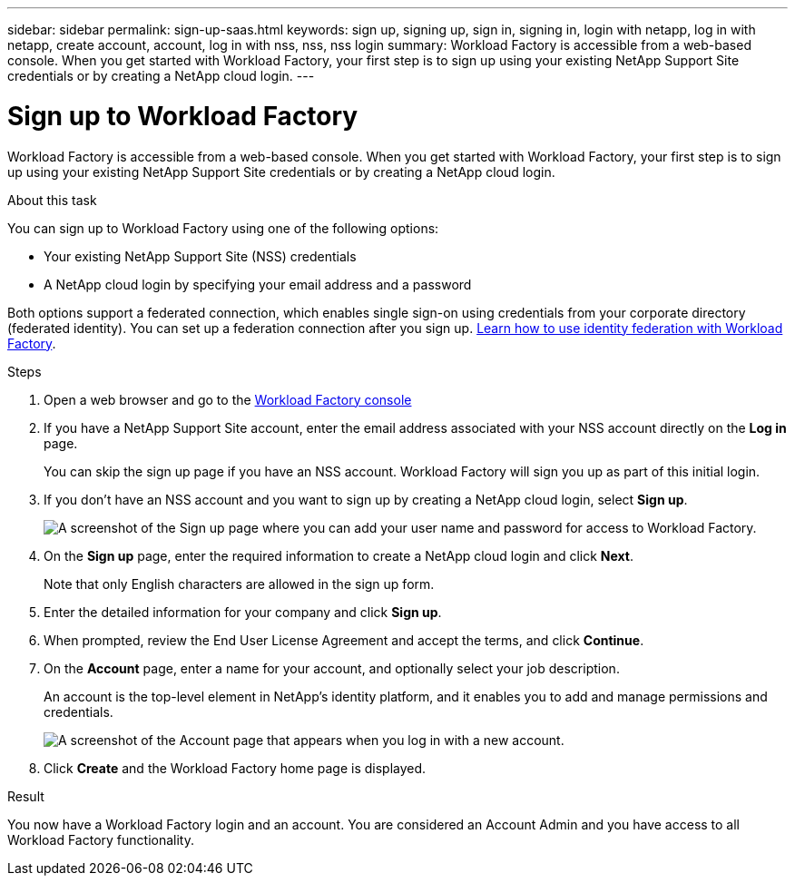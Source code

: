 ---
sidebar: sidebar
permalink: sign-up-saas.html
keywords: sign up, signing up, sign in, signing in, login with netapp, log in with netapp, create account, account, log in with nss, nss, nss login
summary: Workload Factory is accessible from a web-based console. When you get started with Workload Factory, your first step is to sign up using your existing NetApp Support Site credentials or by creating a NetApp cloud login.
---

= Sign up to Workload Factory
:icons: font
:imagesdir: ./media/ 

[.lead]
Workload Factory is accessible from a web-based console. When you get started with Workload Factory, your first step is to sign up using your existing NetApp Support Site credentials or by creating a NetApp cloud login.

.About this task

You can sign up to Workload Factory using one of the following options:

* Your existing NetApp Support Site (NSS) credentials

* A NetApp cloud login by specifying your email address and a password

Both options support a federated connection, which enables single sign-on using credentials from your corporate directory (federated identity). You can set up a federation connection after you sign up. link:federation.html[Learn how to use identity federation with Workload Factory].

.Steps

. Open a web browser and go to the https://console.workloads.netapp.com[Workload Factory console^]

. If you have a NetApp Support Site account, enter the email address associated with your NSS account directly on the *Log in* page.
+
You can skip the sign up page if you have an NSS account. Workload Factory will sign you up as part of this initial login.

. If you don't have an NSS account and you want to sign up by creating a NetApp cloud login, select *Sign up*.
+
image:screenshot-sign-up1.png[A screenshot of the Sign up page where you can add your user name and password for access to Workload Factory.]

. On the *Sign up* page, enter the required information to create a NetApp cloud login and click *Next*.
+
Note that only English characters are allowed in the sign up form.

. Enter the detailed information for your company and click *Sign up*.

. When prompted, review the End User License Agreement and accept the terms, and click *Continue*.

. On the *Account* page, enter a name for your account, and optionally select your job description.
+
An account is the top-level element in NetApp's identity platform, and it enables you to add and manage permissions and credentials.
//It enables you to add and manage users, roles, permissions, and credentials.
//+
//If your business already has an account and you want to join it, then you should close out of Workload Factory and ask the owner to associate you with the account. After the owner adds you, you can log in and you'll have access to the account. link:manage-netapp-accounts.html#add-users[Learn how to add members to an existing account].
+
image:screenshot-account-selection.png[A screenshot of the Account page that appears when you log in with a new account.]

. Click *Create* and the Workload Factory home page is displayed.

.Result

You now have a Workload Factory login and an account. You are considered an Account Admin and you have access to all Workload Factory functionality.

//Depending on the operational mode you are planning to use, the next step is to create a connectivity link, which connects Workload Factory's services to your hybrid cloud environment.